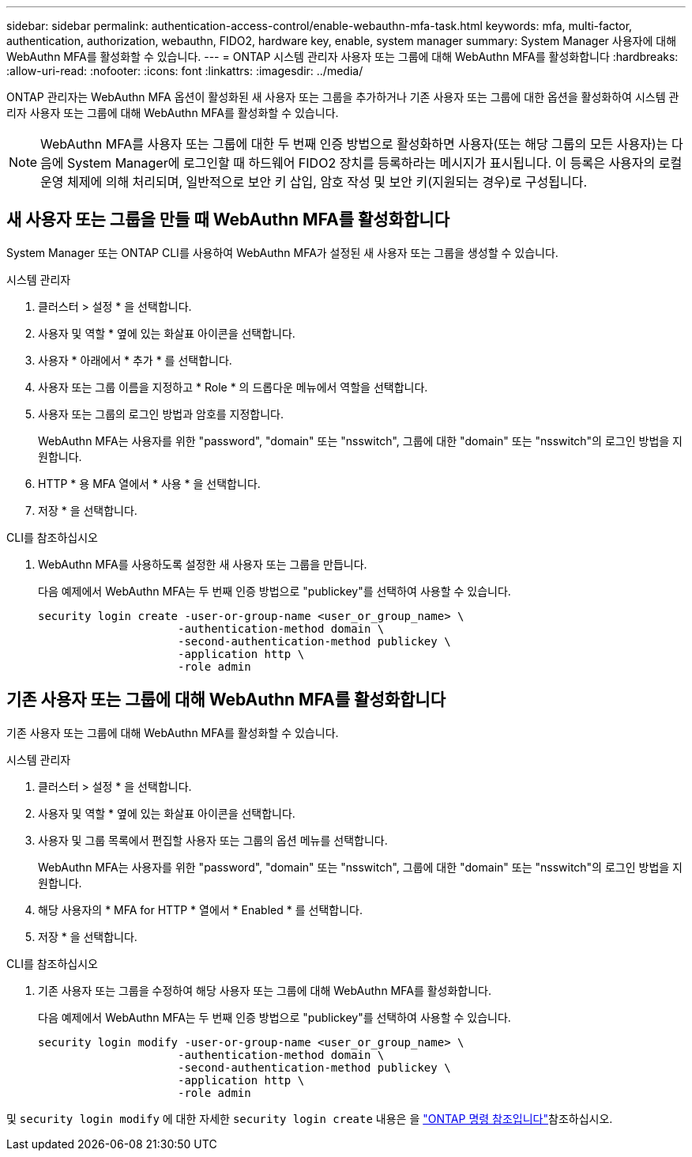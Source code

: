 ---
sidebar: sidebar 
permalink: authentication-access-control/enable-webauthn-mfa-task.html 
keywords: mfa, multi-factor, authentication, authorization, webauthn, FIDO2, hardware key, enable, system manager 
summary: System Manager 사용자에 대해 WebAuthn MFA를 활성화할 수 있습니다. 
---
= ONTAP 시스템 관리자 사용자 또는 그룹에 대해 WebAuthn MFA를 활성화합니다
:hardbreaks:
:allow-uri-read: 
:nofooter: 
:icons: font
:linkattrs: 
:imagesdir: ../media/


[role="lead"]
ONTAP 관리자는 WebAuthn MFA 옵션이 활성화된 새 사용자 또는 그룹을 추가하거나 기존 사용자 또는 그룹에 대한 옵션을 활성화하여 시스템 관리자 사용자 또는 그룹에 대해 WebAuthn MFA를 활성화할 수 있습니다.


NOTE: WebAuthn MFA를 사용자 또는 그룹에 대한 두 번째 인증 방법으로 활성화하면 사용자(또는 해당 그룹의 모든 사용자)는 다음에 System Manager에 로그인할 때 하드웨어 FIDO2 장치를 등록하라는 메시지가 표시됩니다. 이 등록은 사용자의 로컬 운영 체제에 의해 처리되며, 일반적으로 보안 키 삽입, 암호 작성 및 보안 키(지원되는 경우)로 구성됩니다.



== 새 사용자 또는 그룹을 만들 때 WebAuthn MFA를 활성화합니다

System Manager 또는 ONTAP CLI를 사용하여 WebAuthn MFA가 설정된 새 사용자 또는 그룹을 생성할 수 있습니다.

[role="tabbed-block"]
====
.시스템 관리자
--
. 클러스터 > 설정 * 을 선택합니다.
. 사용자 및 역할 * 옆에 있는 화살표 아이콘을 선택합니다.
. 사용자 * 아래에서 * 추가 * 를 선택합니다.
. 사용자 또는 그룹 이름을 지정하고 * Role * 의 드롭다운 메뉴에서 역할을 선택합니다.
. 사용자 또는 그룹의 로그인 방법과 암호를 지정합니다.
+
WebAuthn MFA는 사용자를 위한 "password", "domain" 또는 "nsswitch", 그룹에 대한 "domain" 또는 "nsswitch"의 로그인 방법을 지원합니다.

. HTTP * 용 MFA 열에서 * 사용 * 을 선택합니다.
. 저장 * 을 선택합니다.


--
.CLI를 참조하십시오
--
. WebAuthn MFA를 사용하도록 설정한 새 사용자 또는 그룹을 만듭니다.
+
다음 예제에서 WebAuthn MFA는 두 번째 인증 방법으로 "publickey"를 선택하여 사용할 수 있습니다.

+
[source, console]
----
security login create -user-or-group-name <user_or_group_name> \
                     -authentication-method domain \
                     -second-authentication-method publickey \
                     -application http \
                     -role admin
----


--
====


== 기존 사용자 또는 그룹에 대해 WebAuthn MFA를 활성화합니다

기존 사용자 또는 그룹에 대해 WebAuthn MFA를 활성화할 수 있습니다.

[role="tabbed-block"]
====
.시스템 관리자
--
. 클러스터 > 설정 * 을 선택합니다.
. 사용자 및 역할 * 옆에 있는 화살표 아이콘을 선택합니다.
. 사용자 및 그룹 목록에서 편집할 사용자 또는 그룹의 옵션 메뉴를 선택합니다.
+
WebAuthn MFA는 사용자를 위한 "password", "domain" 또는 "nsswitch", 그룹에 대한 "domain" 또는 "nsswitch"의 로그인 방법을 지원합니다.

. 해당 사용자의 * MFA for HTTP * 열에서 * Enabled * 를 선택합니다.
. 저장 * 을 선택합니다.


--
.CLI를 참조하십시오
--
. 기존 사용자 또는 그룹을 수정하여 해당 사용자 또는 그룹에 대해 WebAuthn MFA를 활성화합니다.
+
다음 예제에서 WebAuthn MFA는 두 번째 인증 방법으로 "publickey"를 선택하여 사용할 수 있습니다.

+
[source, console]
----
security login modify -user-or-group-name <user_or_group_name> \
                     -authentication-method domain \
                     -second-authentication-method publickey \
                     -application http \
                     -role admin
----


--
====
및 `security login modify` 에 대한 자세한 `security login create` 내용은 을 link:https://docs.netapp.com/us-en/ontap-cli/search.html?q=security+login["ONTAP 명령 참조입니다"^]참조하십시오.
